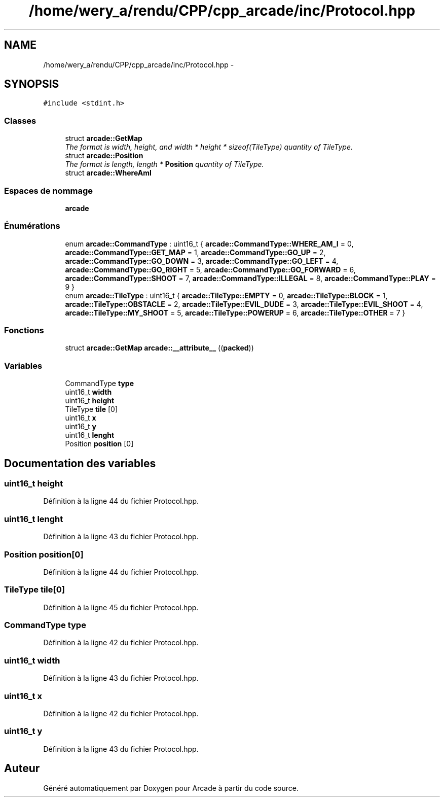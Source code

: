 .TH "/home/wery_a/rendu/CPP/cpp_arcade/inc/Protocol.hpp" 3 "Jeudi 31 Mars 2016" "Version 1" "Arcade" \" -*- nroff -*-
.ad l
.nh
.SH NAME
/home/wery_a/rendu/CPP/cpp_arcade/inc/Protocol.hpp \- 
.SH SYNOPSIS
.br
.PP
\fC#include <stdint\&.h>\fP
.br

.SS "Classes"

.in +1c
.ti -1c
.RI "struct \fBarcade::GetMap\fP"
.br
.RI "\fIThe format is width, height, and width * height * sizeof(TileType) quantity of TileType\&. \fP"
.ti -1c
.RI "struct \fBarcade::Position\fP"
.br
.RI "\fIThe format is length, length * \fBPosition\fP quantity of TileType\&. \fP"
.ti -1c
.RI "struct \fBarcade::WhereAmI\fP"
.br
.in -1c
.SS "Espaces de nommage"

.in +1c
.ti -1c
.RI " \fBarcade\fP"
.br
.in -1c
.SS "Énumérations"

.in +1c
.ti -1c
.RI "enum \fBarcade::CommandType\fP : uint16_t { \fBarcade::CommandType::WHERE_AM_I\fP = 0, \fBarcade::CommandType::GET_MAP\fP = 1, \fBarcade::CommandType::GO_UP\fP = 2, \fBarcade::CommandType::GO_DOWN\fP = 3, \fBarcade::CommandType::GO_LEFT\fP = 4, \fBarcade::CommandType::GO_RIGHT\fP = 5, \fBarcade::CommandType::GO_FORWARD\fP = 6, \fBarcade::CommandType::SHOOT\fP = 7, \fBarcade::CommandType::ILLEGAL\fP = 8, \fBarcade::CommandType::PLAY\fP = 9 }"
.br
.ti -1c
.RI "enum \fBarcade::TileType\fP : uint16_t { \fBarcade::TileType::EMPTY\fP = 0, \fBarcade::TileType::BLOCK\fP = 1, \fBarcade::TileType::OBSTACLE\fP = 2, \fBarcade::TileType::EVIL_DUDE\fP = 3, \fBarcade::TileType::EVIL_SHOOT\fP = 4, \fBarcade::TileType::MY_SHOOT\fP = 5, \fBarcade::TileType::POWERUP\fP = 6, \fBarcade::TileType::OTHER\fP = 7 }"
.br
.in -1c
.SS "Fonctions"

.in +1c
.ti -1c
.RI "struct \fBarcade::GetMap\fP \fBarcade::__attribute__\fP ((\fBpacked\fP))"
.br
.in -1c
.SS "Variables"

.in +1c
.ti -1c
.RI "CommandType \fBtype\fP"
.br
.ti -1c
.RI "uint16_t \fBwidth\fP"
.br
.ti -1c
.RI "uint16_t \fBheight\fP"
.br
.ti -1c
.RI "TileType \fBtile\fP [0]"
.br
.ti -1c
.RI "uint16_t \fBx\fP"
.br
.ti -1c
.RI "uint16_t \fBy\fP"
.br
.ti -1c
.RI "uint16_t \fBlenght\fP"
.br
.ti -1c
.RI "Position \fBposition\fP [0]"
.br
.in -1c
.SH "Documentation des variables"
.PP 
.SS "uint16_t \fBheight\fP"

.PP
Définition à la ligne 44 du fichier Protocol\&.hpp\&.
.SS "uint16_t lenght"

.PP
Définition à la ligne 43 du fichier Protocol\&.hpp\&.
.SS "Position position[0]"

.PP
Définition à la ligne 44 du fichier Protocol\&.hpp\&.
.SS "TileType tile[0]"

.PP
Définition à la ligne 45 du fichier Protocol\&.hpp\&.
.SS "CommandType \fBtype\fP"

.PP
Définition à la ligne 42 du fichier Protocol\&.hpp\&.
.SS "uint16_t \fBwidth\fP"

.PP
Définition à la ligne 43 du fichier Protocol\&.hpp\&.
.SS "uint16_t \fBx\fP"

.PP
Définition à la ligne 42 du fichier Protocol\&.hpp\&.
.SS "uint16_t \fBy\fP"

.PP
Définition à la ligne 43 du fichier Protocol\&.hpp\&.
.SH "Auteur"
.PP 
Généré automatiquement par Doxygen pour Arcade à partir du code source\&.
